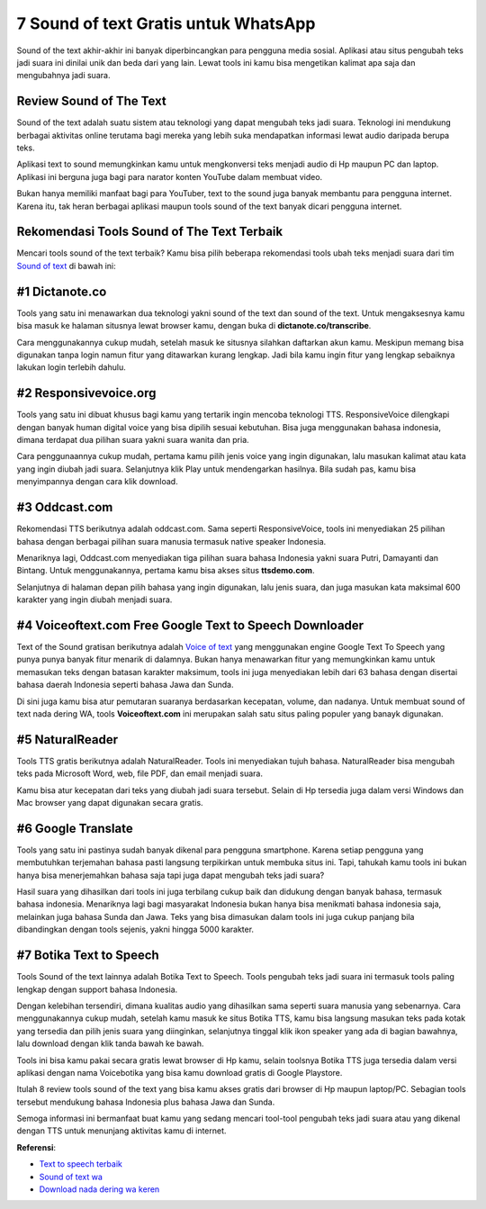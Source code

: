 7 Sound of text Gratis untuk WhatsApp
======================

Sound of the text akhir-akhir ini banyak diperbincangkan para pengguna media sosial. Aplikasi atau situs pengubah teks jadi suara ini dinilai unik dan beda dari yang lain. Lewat tools ini kamu bisa mengetikan kalimat apa saja dan mengubahnya jadi suara.

Review Sound of The Text
------------------

Sound of the text adalah suatu sistem atau teknologi yang dapat mengubah teks jadi suara. Teknologi ini mendukung berbagai aktivitas online terutama bagi mereka yang lebih suka mendapatkan informasi lewat audio daripada berupa teks.

Aplikasi text to sound memungkinkan kamu untuk mengkonversi teks menjadi audio di Hp maupun PC dan laptop.  Aplikasi ini berguna juga bagi para narator konten YouTube dalam membuat video.  

Bukan hanya memiliki manfaat bagi para YouTuber, text to the sound juga banyak membantu para pengguna internet. Karena itu, tak heran berbagai aplikasi maupun tools sound of the text banyak dicari pengguna internet. 

Rekomendasi Tools Sound of The Text Terbaik
--------------------

Mencari tools sound of the text terbaik? Kamu bisa pilih beberapa rekomendasi tools ubah teks menjadi suara dari tim `Sound of text <https://www.autobild.co.id/>`_ di bawah ini:

#1 Dictanote.co
------------------

Tools yang satu ini menawarkan dua teknologi yakni sound of the text dan sound of the text. Untuk mengaksesnya kamu bisa masuk ke halaman situsnya lewat browser kamu, dengan buka di  **dictanote.co/transcribe**. 
 
Cara menggunakannya cukup mudah, setelah masuk ke situsnya silahkan daftarkan akun kamu. Meskipun memang bisa digunakan tanpa login namun fitur yang ditawarkan kurang lengkap. Jadi bila kamu ingin fitur yang lengkap sebaiknya lakukan login terlebih dahulu. 

#2 Responsivevoice.org
------------------

Tools yang satu ini dibuat khusus bagi kamu yang tertarik ingin mencoba teknologi TTS. ResponsiveVoice dilengkapi dengan banyak human digital voice yang bisa dipilih sesuai kebutuhan. Bisa juga menggunakan bahasa indonesia, dimana terdapat dua pilihan suara yakni suara wanita dan pria. 

Cara penggunaannya cukup mudah, pertama kamu pilih jenis voice yang ingin digunakan, lalu masukan kalimat atau kata yang ingin diubah jadi suara. Selanjutnya klik Play untuk mendengarkan hasilnya. Bila sudah pas, kamu bisa menyimpannya dengan cara klik download. 

#3 Oddcast.com
------------------

Rekomendasi TTS berikutnya adalah oddcast.com. Sama seperti ResponsiveVoice, tools ini menyediakan 25 pilihan bahasa dengan berbagai pilihan suara manusia  termasuk native speaker Indonesia. 

Menariknya lagi, Oddcast.com menyediakan tiga pilihan suara bahasa Indonesia yakni suara Putri, Damayanti dan Bintang. Untuk menggunakannya, pertama kamu bisa akses situs **ttsdemo.com**. 

Selanjutnya di halaman depan pilih bahasa yang ingin digunakan, lalu jenis suara, dan juga masukan kata maksimal 600 karakter yang ingin diubah menjadi suara. 

#4 Voiceoftext.com Free Google Text to Speech Downloader
------------------

Text of the Sound gratisan berikutnya adalah `Voice of text <https://www.voiceoftext.com>`_ yang menggunakan engine Google Text To Speech yang punya punya banyak fitur menarik di dalamnya. Bukan hanya menawarkan fitur yang memungkinkan kamu untuk  memasukan teks dengan batasan karakter maksimum, tools ini juga menyediakan lebih dari 63 bahasa dengan disertai bahasa daerah Indonesia seperti bahasa Jawa dan Sunda. 

Di sini juga kamu bisa atur pemutaran suaranya berdasarkan kecepatan, volume, dan nadanya. Untuk membuat sound of text nada dering WA, tools **Voiceoftext.com** ini merupakan salah satu situs paling populer yang banayk digunakan. 

#5 NaturalReader
------------------

Tools TTS gratis berikutnya adalah NaturalReader. Tools ini  menyediakan tujuh bahasa. NaturalReader bisa  mengubah teks pada Microsoft Word, web, file PDF, dan email menjadi suara. 

Kamu bisa atur kecepatan dari teks yang diubah jadi suara tersebut. Selain di Hp tersedia juga dalam versi Windows dan Mac browser yang dapat digunakan secara gratis.

#6 Google Translate
------------------

Tools yang satu ini pastinya sudah banyak dikenal para pengguna smartphone. Karena setiap pengguna yang membutuhkan terjemahan bahasa pasti langsung terpikirkan untuk membuka situs ini. Tapi, tahukah kamu tools ini bukan hanya bisa menerjemahkan bahasa saja tapi juga dapat mengubah teks jadi suara? 

Hasil suara yang dihasilkan dari tools ini juga terbilang cukup baik dan didukung dengan banyak bahasa, termasuk bahasa indonesia. Menariknya lagi bagi masyarakat Indonesia bukan hanya bisa menikmati bahasa indonesia saja, melainkan juga bahasa Sunda dan Jawa. Teks yang bisa dimasukan dalam tools ini juga cukup panjang bila dibandingkan dengan tools sejenis, yakni hingga 5000 karakter. 

#7 Botika Text to Speech
------------------

Tools Sound of the text lainnya adalah Botika Text to Speech. Tools pengubah teks jadi suara ini termasuk tools paling lengkap dengan support bahasa Indonesia. 

Dengan kelebihan tersendiri, dimana kualitas audio yang dihasilkan sama seperti suara manusia yang sebenarnya. Cara menggunakannya cukup mudah, setelah kamu masuk ke situs Botika TTS, kamu bisa langsung masukan teks pada kotak yang tersedia dan pilih jenis suara yang diinginkan, selanjutnya tinggal klik ikon speaker yang ada di bagian bawahnya, lalu download dengan klik tanda bawah ke bawah. 

Tools ini bisa kamu pakai secara gratis lewat browser di Hp kamu, selain toolsnya Botika TTS juga tersedia dalam versi aplikasi dengan nama Voicebotika yang bisa kamu download gratis di Google Playstore. 

Itulah 8 review tools sound of the text yang bisa kamu akses gratis dari browser di Hp maupun laptop/PC. Sebagian tools tersebut mendukung bahasa Indonesia plus bahasa Jawa dan Sunda. 

Semoga informasi ini bermanfaat buat kamu yang sedang mencari tool-tool pengubah teks jadi suara atau yang dikenal dengan TTS untuk menunjang aktivitas kamu di internet.

**Referensi**:

- `Text to speech terbaik <https://www.sebuahutas.com/2022/04/10-text-to-speech-indonesia-terbaik.html>`_
- `Sound of text wa <https://www.autobild.co.id/2022/07/sound-of-text-wa-lucu-bahasa-indonesia.html>`_
- `Download nada dering wa keren <https://www.technolati.com/2022/07/mp3-download-nada-dering-wa-keren-untuk.html>`_
